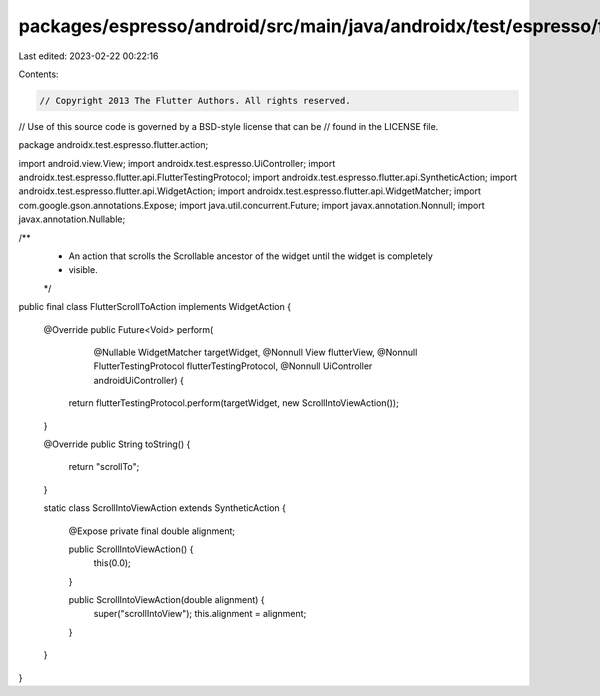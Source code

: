 packages/espresso/android/src/main/java/androidx/test/espresso/flutter/action/FlutterScrollToAction.java
========================================================================================================

Last edited: 2023-02-22 00:22:16

Contents:

.. code-block:: java

    // Copyright 2013 The Flutter Authors. All rights reserved.
// Use of this source code is governed by a BSD-style license that can be
// found in the LICENSE file.

package androidx.test.espresso.flutter.action;

import android.view.View;
import androidx.test.espresso.UiController;
import androidx.test.espresso.flutter.api.FlutterTestingProtocol;
import androidx.test.espresso.flutter.api.SyntheticAction;
import androidx.test.espresso.flutter.api.WidgetAction;
import androidx.test.espresso.flutter.api.WidgetMatcher;
import com.google.gson.annotations.Expose;
import java.util.concurrent.Future;
import javax.annotation.Nonnull;
import javax.annotation.Nullable;

/**
 * An action that scrolls the Scrollable ancestor of the widget until the widget is completely
 * visible.
 */
public final class FlutterScrollToAction implements WidgetAction {

  @Override
  public Future<Void> perform(
      @Nullable WidgetMatcher targetWidget,
      @Nonnull View flutterView,
      @Nonnull FlutterTestingProtocol flutterTestingProtocol,
      @Nonnull UiController androidUiController) {
    return flutterTestingProtocol.perform(targetWidget, new ScrollIntoViewAction());
  }

  @Override
  public String toString() {
    return "scrollTo";
  }

  static class ScrollIntoViewAction extends SyntheticAction {

    @Expose private final double alignment;

    public ScrollIntoViewAction() {
      this(0.0);
    }

    public ScrollIntoViewAction(double alignment) {
      super("scrollIntoView");
      this.alignment = alignment;
    }
  }
}


